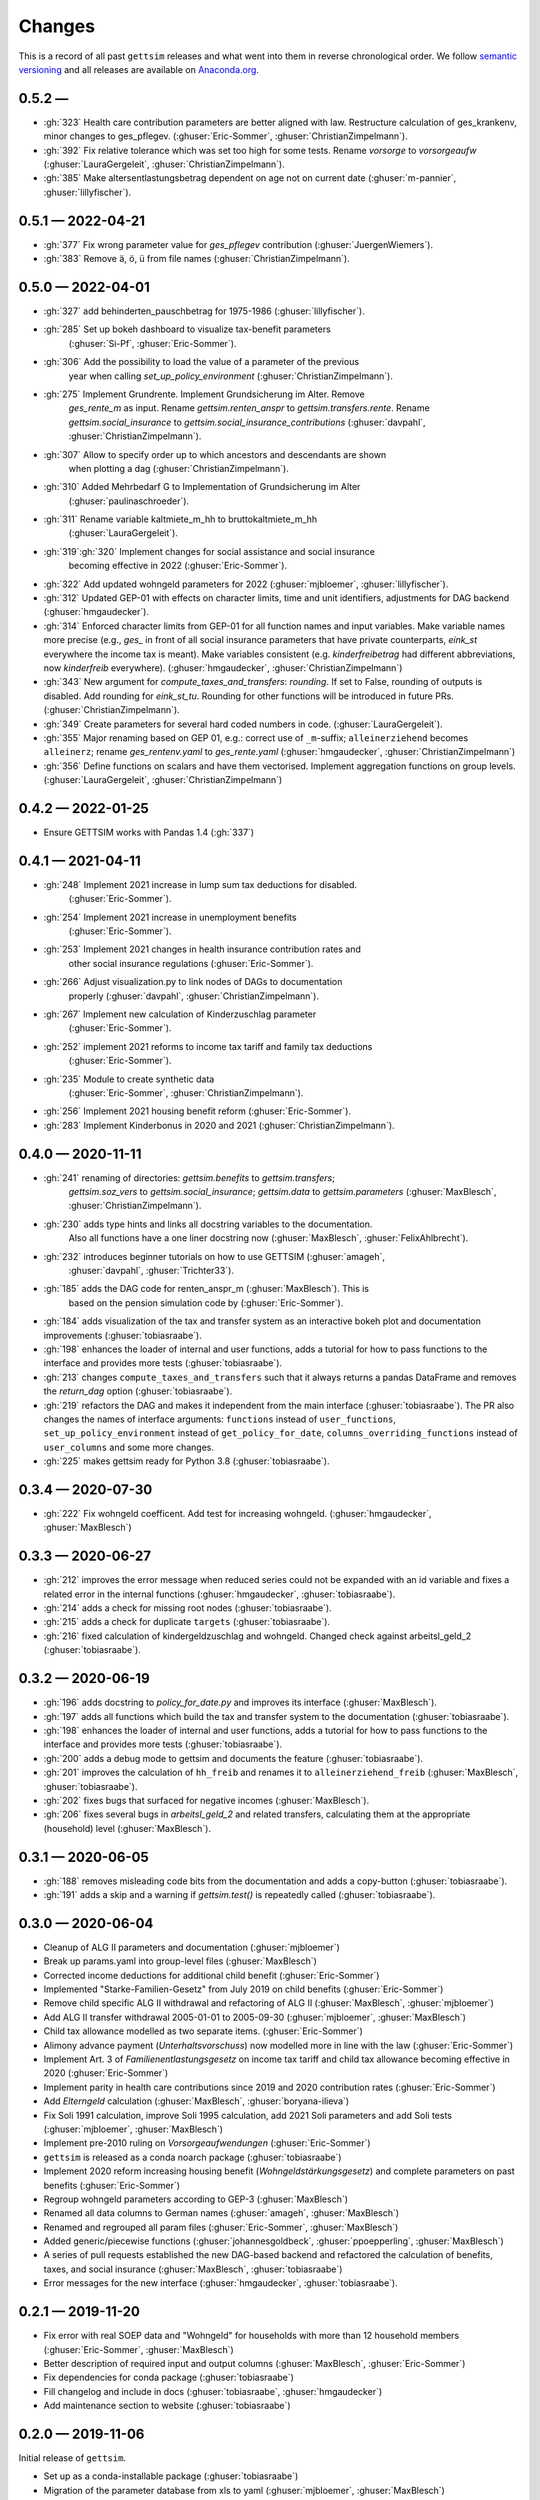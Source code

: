 Changes
========

This is a record of all past ``gettsim`` releases and what went into them in reverse
chronological order. We follow `semantic versioning <https://semver.org/>`_ and all
releases are available on `Anaconda.org <https://anaconda.org/gettsim/gettsim>`_.

0.5.2 —
------------------
* :gh:`323` Health care contribution parameters are better aligned with law.
  Restructure calculation of ges_krankenv, minor changes to ges_pflegev.
  (:ghuser:`Eric-Sommer`, :ghuser:`ChristianZimpelmann`).
* :gh:`392` Fix relative tolerance which was set too high for some tests. Rename
  `vorsorge` to `vorsorgeaufw` (:ghuser:`LauraGergeleit`, :ghuser:`ChristianZimpelmann`).
* :gh:`385` Make altersentlastungsbetrag dependent on age not on current
  date (:ghuser:`m-pannier`, :ghuser:`lillyfischer`).


0.5.1 — 2022-04-21
------------------
* :gh:`377` Fix wrong parameter value for `ges_pflegev` contribution
  (:ghuser:`JuergenWiemers`).
* :gh:`383` Remove ä, ö, ü from file names (:ghuser:`ChristianZimpelmann`).

0.5.0 — 2022-04-01
------------------

* :gh:`327` add behinderten_pauschbetrag for 1975-1986 (:ghuser:`lillyfischer`).
* :gh:`285` Set up bokeh dashboard to visualize tax-benefit parameters
   (:ghuser:`Si-Pf`, :ghuser:`Eric-Sommer`).
* :gh:`306` Add the possibility to load the value of a parameter of the previous
   year when calling `set_up_policy_environment` (:ghuser:`ChristianZimpelmann`).
* :gh:`275` Implement Grundrente. Implement Grundsicherung im Alter. Remove
   `ges_rente_m` as input. Rename `gettsim.renten_anspr` to `gettsim.transfers.rente`.
   Rename `gettsim.social_insurance` to `gettsim.social_insurance_contributions`
   (:ghuser:`davpahl`, :ghuser:`ChristianZimpelmann`).
* :gh:`307` Allow to specify order up to which ancestors and descendants are shown
   when plotting a dag (:ghuser:`ChristianZimpelmann`).
* :gh:`310` Added Mehrbedarf G to Implementation of Grundsicherung im Alter
   (:ghuser:`paulinaschroeder`).
* :gh:`311` Rename variable kaltmiete_m_hh to bruttokaltmiete_m_hh
   (:ghuser:`LauraGergeleit`).
* :gh:`319`:gh:`320` Implement changes for social assistance and social insurance
   becoming effective in 2022 (:ghuser:`Eric-Sommer`).
* :gh:`322` Add updated wohngeld parameters for 2022 (:ghuser:`mjbloemer`,
  :ghuser:`lillyfischer`).
* :gh:`312` Updated GEP-01 with effects on character limits, time and unit identifiers,
  adjustments for DAG backend (:ghuser:`hmgaudecker`).
* :gh:`314` Enforced character limits from GEP-01 for all function names and input
  variables. Make variable names more precise (e.g., `ges_` in front of all social
  insurance parameters that have private counterparts, `eink_st` everywhere the income
  tax is meant). Make variables consistent (e.g. `kinderfreibetrag` had different
  abbreviations, now `kinderfreib` everywhere). (:ghuser:`hmgaudecker`,
  :ghuser:`ChristianZimpelmann`)
* :gh:`343` New argument for `compute_taxes_and_transfers`: `rounding`. If set to False,
  rounding of outputs is disabled. Add rounding for `eink_st_tu`. Rounding for other
  functions will be introduced in future PRs. (:ghuser:`ChristianZimpelmann`).
* :gh:`349` Create parameters for several hard coded numbers in code.
  (:ghuser:`LauraGergeleit`).
* :gh:`355` Major renaming based on GEP 01, e.g.: correct use of ``_m``-suffix;
  ``alleinerziehend`` becomes ``alleinerz``; rename `ges_rentenv.yaml` to
  `ges_rente.yaml` (:ghuser:`hmgaudecker`, :ghuser:`ChristianZimpelmann`)
* :gh:`356` Define functions on scalars and have them vectorised. Implement aggregation
  functions on group levels. (:ghuser:`LauraGergeleit`, :ghuser:`ChristianZimpelmann`)

0.4.2 — 2022-01-25
--------------------

* Ensure GETTSIM works with Pandas 1.4 (:gh:`337`)


0.4.1 — 2021-04-11
--------------------

* :gh:`248` Implement 2021 increase in lump sum tax deductions for disabled.
   (:ghuser:`Eric-Sommer`).
* :gh:`254` Implement 2021 increase in unemployment benefits
    (:ghuser:`Eric-Sommer`).
* :gh:`253` Implement 2021 changes in health insurance contribution rates and
    other social insurance regulations (:ghuser:`Eric-Sommer`).
* :gh:`266` Adjust visualization.py to link nodes of DAGs to documentation
    properly (:ghuser:`davpahl`, :ghuser:`ChristianZimpelmann`).
* :gh:`267` Implement new calculation of Kinderzuschlag parameter
   (:ghuser:`Eric-Sommer`).
* :gh:`252` implement 2021 reforms to income tax tariff and family tax deductions
    (:ghuser:`Eric-Sommer`).
* :gh:`235` Module to create synthetic data
    (:ghuser:`Eric-Sommer`, :ghuser:`ChristianZimpelmann`).
* :gh:`256` Implement 2021 housing benefit reform (:ghuser:`Eric-Sommer`).
* :gh:`283` Implement Kinderbonus in 2020 and 2021 (:ghuser:`ChristianZimpelmann`).


0.4.0 — 2020-11-11
--------------------

* :gh:`241` renaming of directories: `gettsim.benefits` to `gettsim.transfers`;
   `gettsim.soz_vers` to `gettsim.social_insurance`; `gettsim.data` to
   `gettsim.parameters` (:ghuser:`MaxBlesch`, :ghuser:`ChristianZimpelmann`).
* :gh:`230` adds type hints and links all docstring variables to the documentation.
   Also all functions have a one liner docstring now (:ghuser:`MaxBlesch`,
   :ghuser:`FelixAhlbrecht`).
* :gh:`232` introduces beginner tutorials on how to use GETTSIM (:ghuser:`amageh`,
   :ghuser:`davpahl`, :ghuser:`Trichter33`).
* :gh:`185` adds the DAG code for renten_anspr_m (:ghuser:`MaxBlesch`). This is
   based on the pension simulation code by (:ghuser:`Eric-Sommer`).
* :gh:`184` adds visualization of the tax and transfer system as an interactive bokeh
  plot and documentation improvements (:ghuser:`tobiasraabe`).
* :gh:`198` enhances the loader of internal and user functions, adds a tutorial for how
  to pass functions to the interface and provides more tests (:ghuser:`tobiasraabe`).
* :gh:`213` changes ``compute_taxes_and_transfers`` such that it always returns a pandas
  DataFrame and removes the `return_dag` option (:ghuser:`tobiasraabe`).
* :gh:`219` refactors the DAG and makes it independent from the main interface
  (:ghuser:`tobiasraabe`). The PR also changes the names of interface arguments:
  ``functions`` instead of ``user_functions``, ``set_up_policy_environment`` instead of
  ``get_policy_for_date``, ``columns_overriding_functions`` instead of ``user_columns``
  and some more changes.
* :gh:`225` makes gettsim ready for Python 3.8 (:ghuser:`tobiasraabe`).



0.3.4 — 2020-07-30
--------------------

* :gh:`222` Fix wohngeld coefficent. Add test for increasing wohngeld.
  (:ghuser:`hmgaudecker`, :ghuser:`MaxBlesch`)


0.3.3 — 2020-06-27
--------------------

* :gh:`212` improves the error message when reduced series could not be expanded with an
  id variable and fixes a related error in the internal functions
  (:ghuser:`hmgaudecker`, :ghuser:`tobiasraabe`).
* :gh:`214` adds a check for missing root nodes (:ghuser:`tobiasraabe`).
* :gh:`215` adds a check for duplicate ``targets`` (:ghuser:`tobiasraabe`).
* :gh:`216` fixed calculation of kindergeldzuschlag and wohngeld. Changed check
  against arbeitsl_geld_2 (:ghuser:`tobiasraabe`).


0.3.2 — 2020-06-19
--------------------

* :gh:`196` adds docstring to `policy_for_date.py` and improves its interface
  (:ghuser:`MaxBlesch`).
* :gh:`197` adds all functions which build the tax and transfer system to the
  documentation (:ghuser:`tobiasraabe`).
* :gh:`198` enhances the loader of internal and user functions, adds a tutorial for how
  to pass functions to the interface and provides more tests (:ghuser:`tobiasraabe`).
* :gh:`200` adds a debug mode to gettsim and documents the feature
  (:ghuser:`tobiasraabe`).
* :gh:`201` improves the calculation of ``hh_freib`` and renames it to
  ``alleinerziehend_freib`` (:ghuser:`MaxBlesch`, :ghuser:`tobiasraabe`).
* :gh:`202` fixes bugs that surfaced for negative incomes (:ghuser:`MaxBlesch`).
* :gh:`206` fixes several bugs in `arbeitsl_geld_2` and related transfers, calculating
  them at the appropriate (household) level (:ghuser:`MaxBlesch`).


0.3.1 — 2020-06-05
--------------------

* :gh:`188` removes misleading code bits from the documentation and adds a copy-button
  (:ghuser:`tobiasraabe`).
* :gh:`191` adds a skip and a warning if `gettsim.test()` is repeatedly called
  (:ghuser:`tobiasraabe`).


0.3.0 — 2020-06-04
--------------------

* Cleanup of ALG II parameters and documentation (:ghuser:`mjbloemer`)
* Break up params.yaml into group-level files (:ghuser:`MaxBlesch`)
* Corrected income deductions for additional child benefit (:ghuser:`Eric-Sommer`)
* Implemented "Starke-Familien-Gesetz" from July 2019 on child benefits
  (:ghuser:`Eric-Sommer`)
* Remove child specific ALG II withdrawal and refactoring of ALG II
  (:ghuser:`MaxBlesch`, :ghuser:`mjbloemer`)
* Add ALG II transfer withdrawal 2005-01-01 to 2005-09-30
  (:ghuser:`mjbloemer`, :ghuser:`MaxBlesch`)
* Child tax allowance modelled as two separate items. (:ghuser:`Eric-Sommer`)
* Alimony advance payment (*Unterhaltsvorschuss*) now modelled more in line
  with the law (:ghuser:`Eric-Sommer`)
* Implement Art. 3 of *Familienentlastungsgesetz* on income tax tariff and child tax
  allowance becoming effective in 2020 (:ghuser:`Eric-Sommer`)
* Implement parity in health care contributions since
  2019 and 2020 contribution rates (:ghuser:`Eric-Sommer`)
* Add *Elterngeld* calculation (:ghuser:`MaxBlesch`, :ghuser:`boryana-ilieva`)
* Fix Soli 1991 calculation, improve Soli 1995 calculation, add 2021 Soli
  parameters and add Soli tests (:ghuser:`mjbloemer`, :ghuser:`MaxBlesch`)
* Implement pre-2010 ruling on *Vorsorgeaufwendungen* (:ghuser:`Eric-Sommer`)
* ``gettsim`` is released as a conda noarch package (:ghuser:`tobiasraabe`)
* Implement 2020 reform increasing housing benefit (*Wohngeldstärkungsgesetz*) and
  complete parameters on past benefits (:ghuser:`Eric-Sommer`)
* Regroup wohngeld parameters according to GEP-3 (:ghuser:`MaxBlesch`)
* Renamed all data columns to German names (:ghuser:`amageh`, :ghuser:`MaxBlesch`)
* Renamed and regrouped all param files (:ghuser:`Eric-Sommer`, :ghuser:`MaxBlesch`)
* Added generic/piecewise functions (:ghuser:`johannesgoldbeck`,
  :ghuser:`ppoepperling`, :ghuser:`MaxBlesch`)
* A series of pull requests established the new DAG-based backend and refactored the
  calculation of benefits, taxes, and social insurance (:ghuser:`MaxBlesch`,
  :ghuser:`tobiasraabe`)
* Error messages for the new interface (:ghuser:`hmgaudecker`, :ghuser:`tobiasraabe`).


0.2.1 — 2019-11-20
--------------------

* Fix error with real SOEP data and "Wohngeld" for households with more than 12
  household members (:ghuser:`Eric-Sommer`, :ghuser:`MaxBlesch`)
* Better description of required input and output columns (:ghuser:`MaxBlesch`,
  :ghuser:`Eric-Sommer`)
* Fix dependencies for conda package  (:ghuser:`tobiasraabe`)
* Fill changelog and include in docs (:ghuser:`tobiasraabe`, :ghuser:`hmgaudecker`)
* Add maintenance section to website (:ghuser:`tobiasraabe`)


0.2.0 — 2019-11-06
--------------------

Initial release of ``gettsim``.

* Set up as a conda-installable package (:ghuser:`tobiasraabe`)
* Migration of the parameter database from xls to yaml (:ghuser:`mjbloemer`,
  :ghuser:`MaxBlesch`)
* Migration of test parameters from xls to csv (:ghuser:`MaxBlesch`,
  :ghuser:`tobiasraabe`)
* Get the main entry point to work, change interface (:ghuser:`MaxBlesch`, janosg,
  :ghuser:`Eric-Sommer`, :ghuser:`hmgaudecker`, :ghuser:`tobiasraabe`)
* Tax and transfer module uses apply instead of loops (:ghuser:`MaxBlesch`,
  :ghuser:`hmgaudecker`)
* Correct tax treatment of child care costs (:ghuser:`Eric-Sommer`)
* Improve calculation of housing allowance (:ghuser:`Eric-Sommer`)


0.1 and prior work — 2019-09-30
---------------------------------

Most code written by :ghuser:`Eric-Sommer` based on `IZAΨMOD <https://www.iza.org/
publications/dp/8553/documentation-izapsmod-v30-the-iza-policy-simulation-model>`_, a
policy microsimulation model developed at `IZA <https://www.iza.org>`_.
